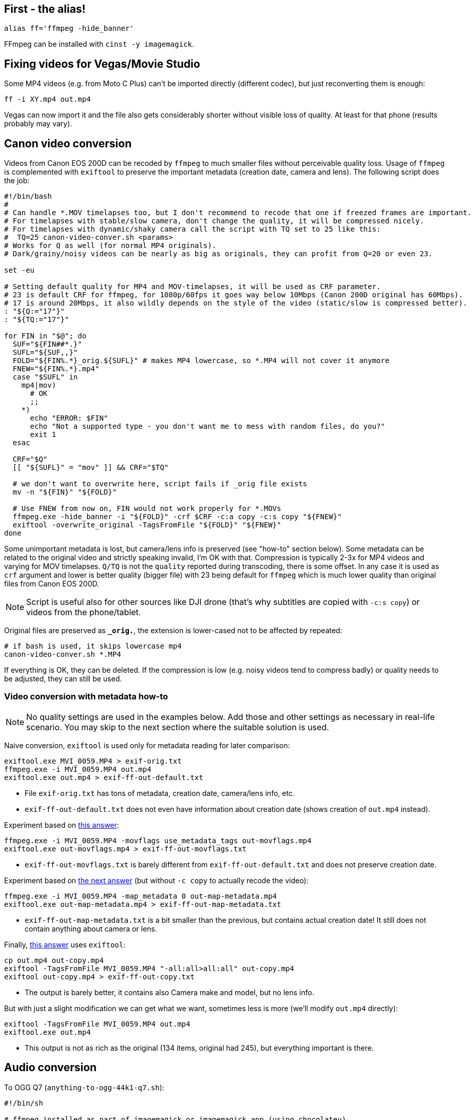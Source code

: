 == First - the alias!

----
alias ff='ffmpeg -hide_banner'
----

FFmpeg can be installed with `cinst -y imagemagick`.

== Fixing videos for Vegas/Movie Studio

Some MP4 videos (e.g. from Moto C Plus) can't be imported directly (different codec),
but just reconverting them is enough:

----
ff -i XY.mp4 out.mp4
----

Vegas can now import it and the file also gets considerably shorter without visible loss of quality.
At least for that phone (results probably may vary).

== Canon video conversion

Videos from Canon EOS 200D can be recoded by `ffmpeg` to much smaller files without perceivable quality loss.
Usage of `ffmpeg` is complemented with `exiftool` to preserve the important metadata (creation date, camera and lens).
The following script does the job:

----
#!/bin/bash
#
# Can handle *.MOV timelapses too, but I don't recommend to recode that one if freezed frames are important.
# For timelapses with stable/slow camera, don't change the quality, it will be compressed nicely.
# For timelapses with dynamic/shaky camera call the script with TQ set to 25 like this:
#  TQ=25 canon-video-conver.sh <params>
# Works for Q as well (for normal MP4 originals).
# Dark/grainy/noisy videos can be nearly as big as originals, they can profit from Q=20 or even 23.

set -eu

# Setting default quality for MP4 and MOV-timelapses, it will be used as CRF parameter.
# 23 is default CRF for ffmpeg, for 1080p/60fps it goes way below 10Mbps (Canon 200D original has 60Mbps).
# 17 is around 20Mbps, it also wildly depends on the style of the video (static/slow is compressed better).
: "${Q:="17"}"
: "${TQ:="17"}"

for FIN in "$@"; do
  SUF="${FIN##*.}"
  SUFL="${SUF,,}"
  FOLD="${FIN%.*}_orig.${SUFL}" # makes MP4 lowercase, so *.MP4 will not cover it anymore
  FNEW="${FIN%.*}.mp4"
  case "$SUFL" in
    mp4|mov)
      # OK
      ;;
    *)
      echo "ERROR: $FIN"
      echo "Not a supported type - you don't want me to mess with random files, do you?"
      exit 1
  esac

  CRF="$Q"
  [[ "${SUFL}" = "mov" ]] && CRF="$TQ"

  # we don't want to overwrite here, script fails if _orig file exists
  mv -n "${FIN}" "${FOLD}"

  # Use FNEW from now on, FIN would not work properly for *.MOVs
  ffmpeg.exe -hide_banner -i "${FOLD}" -crf $CRF -c:a copy -c:s copy "${FNEW}"
  exiftool -overwrite_original -TagsFromFile "${FOLD}" "${FNEW}"
done
----

Some unimportant metadata is lost, but camera/lens info is preserved (see "how-to" section below).
Some metadata can be related to the original video and strictly speaking invalid, I'm OK with that.
Compression is typically 2-3x for MP4 videos and varying for MOV timelapses.
`Q/TQ` is not the `quality` reported during transcoding, there is some offset.
In any case it is used as `crf` argument and lower is better quality (bigger file)
with 23 being default for `ffmpeg` which is much lower quality than original files from Canon EOS 200D.

[NOTE]
Script is useful also for other sources like DJI drone (that's why subtitles are copied with `-c:s copy`)
or videos from the phone/tablet.

Original files are preserved as `*_orig.*`, the extension is lower-cased not to be affected by repeated:

----
# if bash is used, it skips lowercase mp4
canon-video-conver.sh *.MP4
----

If everything is OK, they can be deleted.
If the compression is low (e.g. noisy videos tend to compress badly) or quality needs to be adjusted, they can still be used.

=== Video conversion with metadata how-to

NOTE: No quality settings are used in the examples below.
Add those and other settings as necessary in real-life scenario.
You may skip to the next section where the suitable solution is used.

Naive conversion, `exiftool` is used only for metadata reading for later comparison:

----
exiftool.exe MVI_0059.MP4 > exif-orig.txt
ffmpeg.exe -i MVI_0059.MP4 out.mp4
exiftool.exe out.mp4 > exif-ff-out-default.txt
----

* File `exif-orig.txt` has tons of metadata, creation date, camera/lens info, etc.
* `exif-ff-out-default.txt` does not even have information about creation date (shows creation of `out.mp4` instead).

Experiment based on https://video.stackexchange.com/a/26076[this answer]:

----
ffmpeg.exe -i MVI_0059.MP4 -movflags use_metadata_tags out-movflags.mp4
exiftool.exe out-movflags.mp4 > exif-ff-out-movflags.txt
----

* `exif-ff-out-movflags.txt` is barely different from `exif-ff-out-default.txt` and does not preserve creation date.

Experiment based on https://video.stackexchange.com/a/24524[the next answer] (but without `-c copy` to actually recode the video):

----
ffmpeg.exe -i MVI_0059.MP4 -map_metadata 0 out-map-metadata.mp4
exiftool.exe out-map-metadata.mp4 > exif-ff-out-map-metadata.txt
----

* `exif-ff-out-map-metadata.txt` is a bit smaller than the previous, but contains actual creation date!
It still does not contain anything about camera or lens.

Finally, https://video.stackexchange.com/a/28599[this answer] uses `exiftool`:

----
cp out.mp4 out-copy.mp4
exiftool -TagsFromFile MVI_0059.MP4 "-all:all>all:all" out-copy.mp4
exiftool out-copy.mp4 > exif-ff-out-copy.txt
----

* The output is barely better, it contains also Camera make and model, but no lens info.

But with just a slight modification we can get what we want, sometimes less is more (we'll modify `out.mp4` directly):

----
exiftool -TagsFromFile MVI_0059.MP4 out.mp4
exiftool.exe out.mp4
----

* This output is not as rich as the original (134 items, original had 245), but everything important is there.

== Audio conversion

To OGG Q7 (`anything-to-ogg-44k1-q7.sh`):

----
#!/bin/sh

# ffmpeg installed as part of imagemagick or imagemagick.app (using chocolatey)
# this version also supports better libvorbis, unlike binary from ffmpeg web

# Usage with find: find . -iname \*.flac -exec anything-to-ogg-44k1-q7.sh {} \;

# filename must by in additional {} for protection of spaces
# -vn is no video (just in case of some cover image in flac file)
# -y to overwrite file
ffmpeg.exe -i "${1}" -ar 44100 -vn -codec:a libvorbis -qscale:a 7 -y "${1%.*}.ogg"
----

To MP3 for players that don't support OGG or FLAC.
This one is more sophisticated, it doesn't override original files and allows directory as the
last argument (`anything-to-mp3.sh`):

----
#!/bin/sh
# takes list of files to convert, can be ogg or any other format
# last param can be output dir (created if necessary, defaults to basedir of input file)
#
# ffmpeg installed as part of imagemagick or imagemagick.app (using chocolatey)
# this version also supports better libvorbis, unlike binary from ffmpeg web
#
# Usage with find: find . -name \*.flac -exec ./anything-to-mp3.sh {} \;
# filename must by in additional {} for protection of spaces
# -vn is no video (just in case of some cover image in flac file)
# -y to overwrite the output file (input file is not changed of course)
#
# Example:
# anything-to-mp3.sh /f/music/ABBA/1979\ Voulez-Vous/*.ogg "ABBA 1979 Voluez-Vous"
#
# Example for multiple albums with output directory per album:
# for DIR in /f/music/Beatles/19[67]*; do
#   OUT="Beatles - "`basename "$DIR"`; anything-to-mp3.sh "$DIR"/*.mp3 "$OUT"
# done

# finds last argument: https://stackoverflow.com/a/1853993/658826
for last; do true; done

if [ -d "$last" -o ! -f "$last" ]; then
  OUTDIR="$last"
  mkdir -p "$OUTDIR"
  echo "Output to: $OUTDIR"

  # Setting new arg list without the last arg (only files to convert are there now)
  set -- "${@:1:$(($#-1))}"
fi

while [ -n "$1" ]; do
  # if we get to the last param that is used as output dir, we can exit (not necessary after set above)
  #[ "$OUTDIR" = "$1" ] && exit

  OUT="${1%.*}.mp3"
  if [ -n "$OUTDIR" ]; then
    OUT="$OUTDIR/"`basename "$OUT"`
  fi
  if [ "${1}" = "${OUT}" ]; then
    echo "Input and output file is the same! Exiting..."
    exit
  fi

  # quality 4~165kbps, 5~130 (lower is better): https://trac.ffmpeg.org/wiki/Encode/MP3
  # ffmpeg has its own quoting system, doesn't work well with single-quotes, so we redirect
  ffmpeg.exe -i pipe: -ar 44100 -vn -codec:a libmp3lame -qscale:a 4 -y "${OUT}" < "$1"

  shift
done
----
